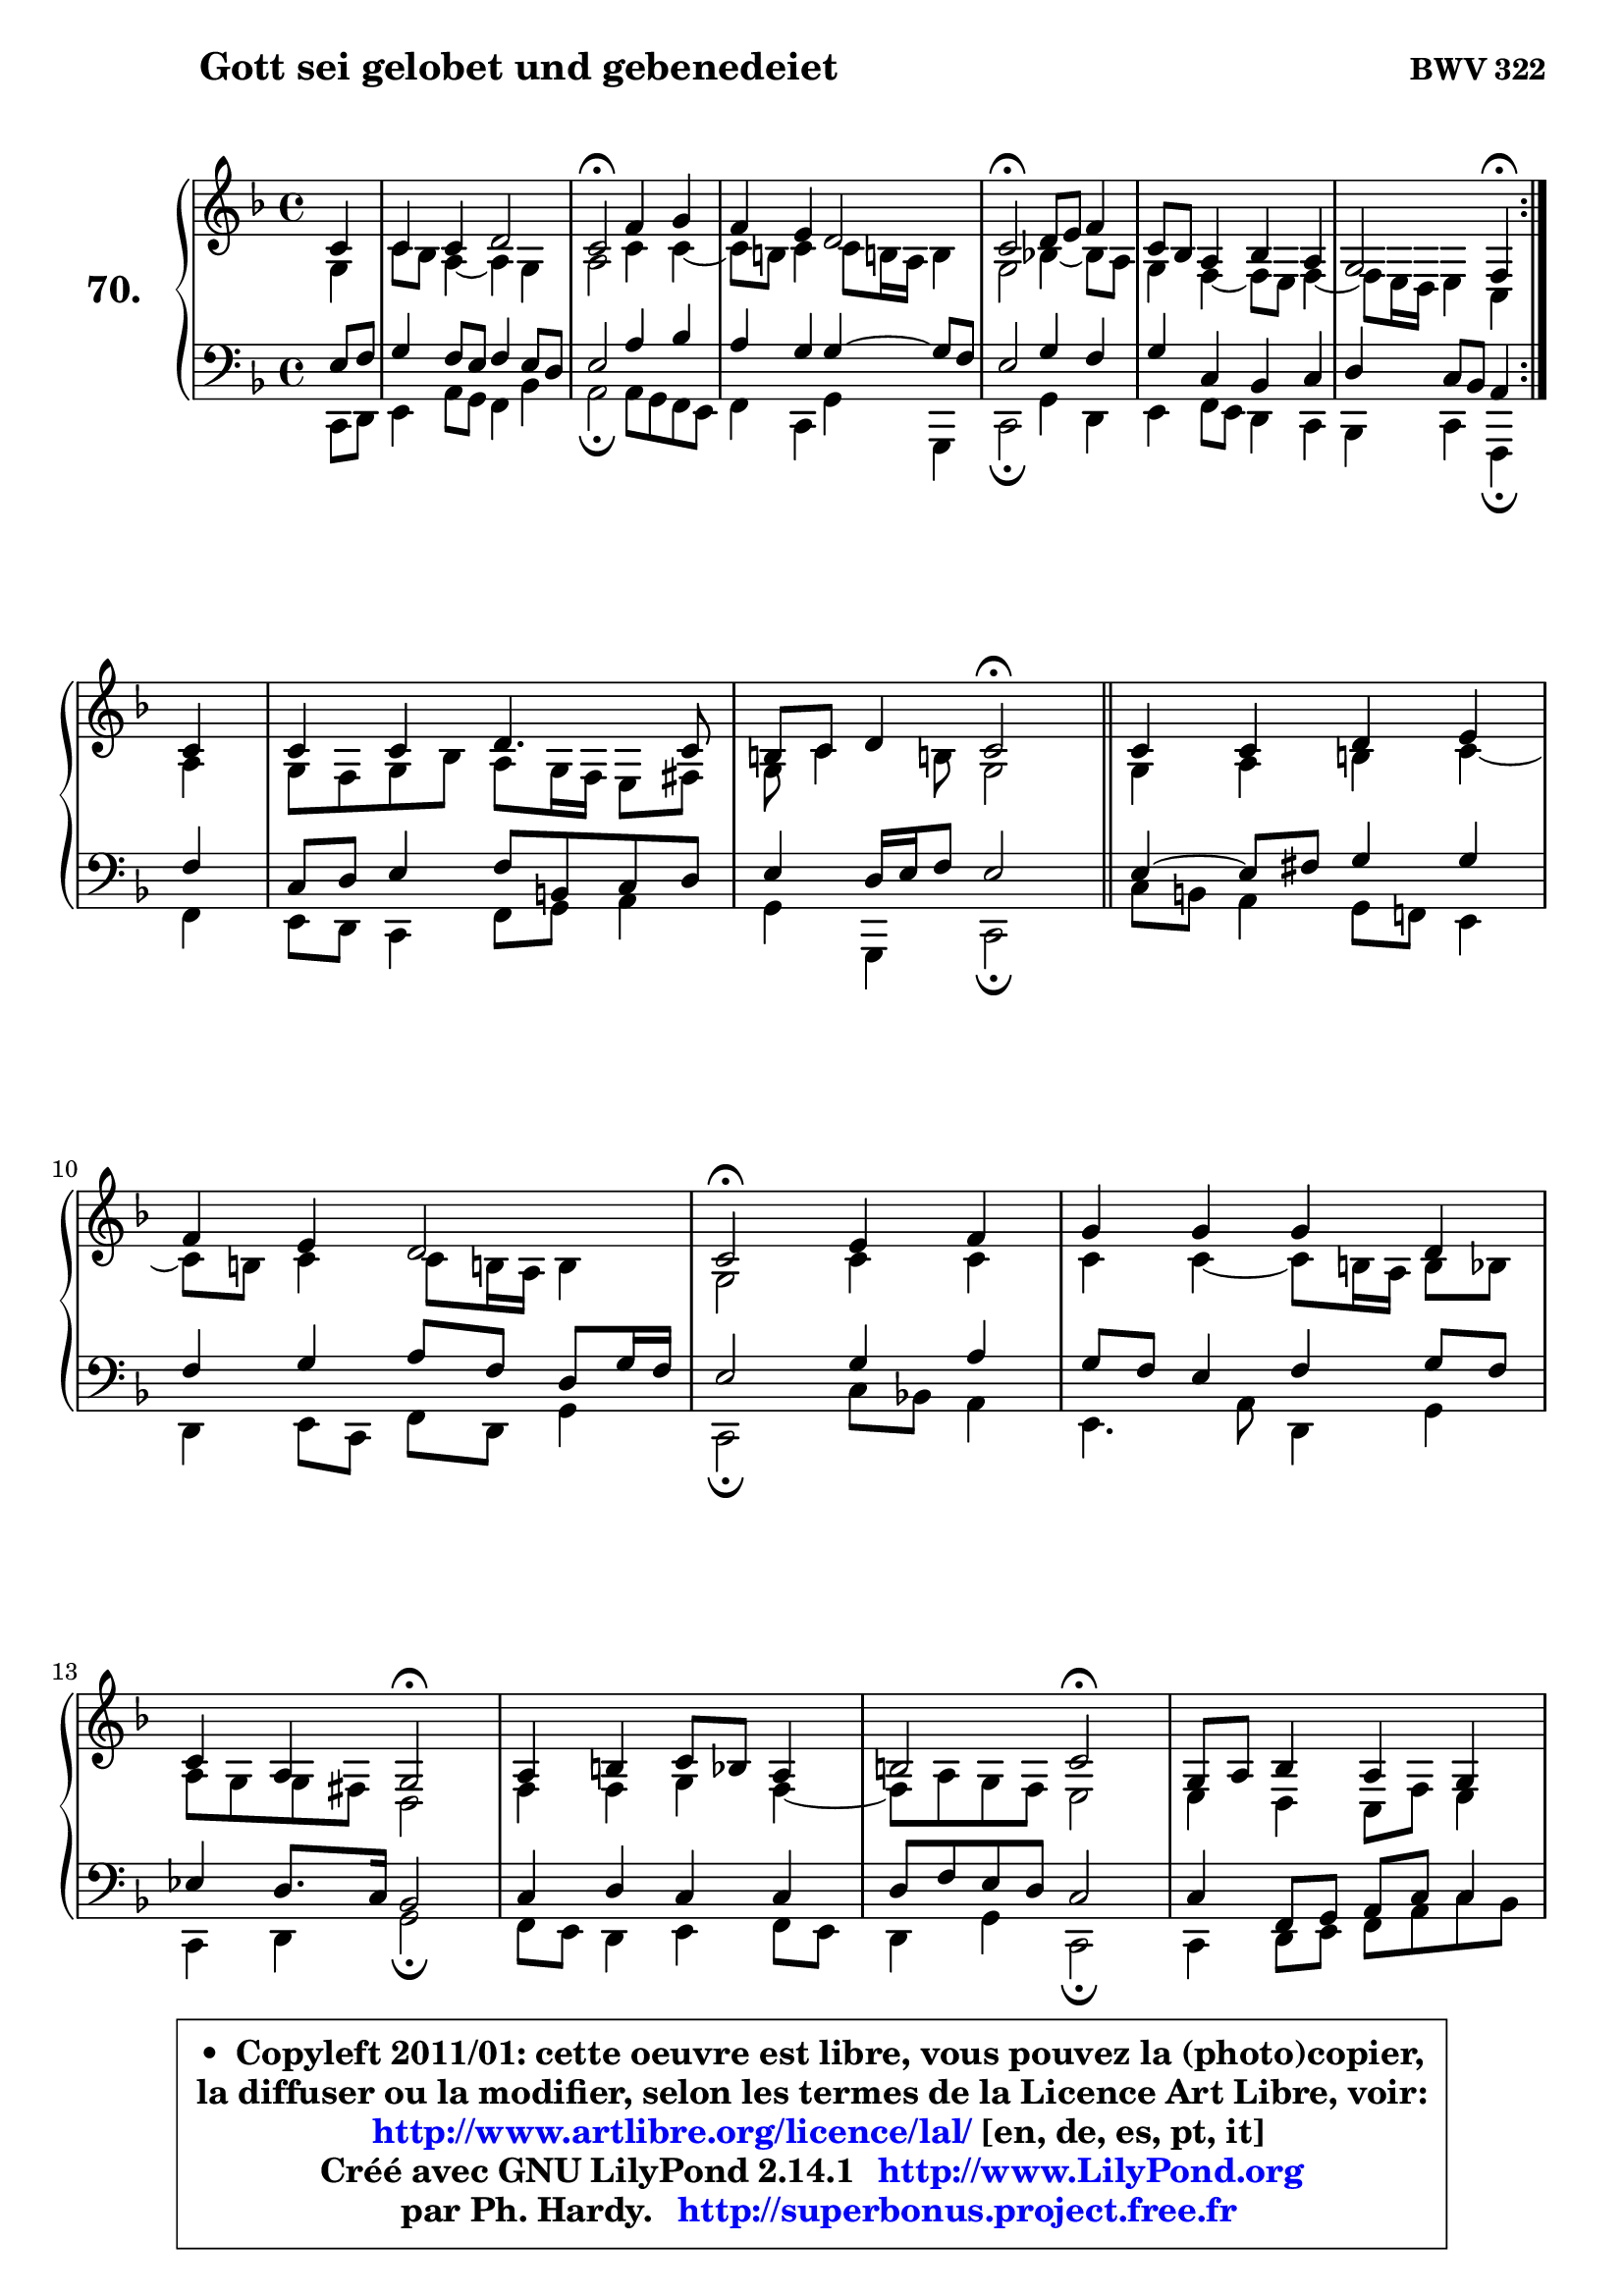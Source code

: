 
\version "2.14.1"

    \paper {
%	system-system-spacing #'padding = #0.1
%	score-system-spacing #'padding = #0.1
%	ragged-bottom = ##f
%	ragged-last-bottom = ##f
	}

    \header {
      opus = \markup { \bold "BWV 322" }
      piece = \markup { \hspace #9 \fontsize #2 \bold "Gott sei gelobet und gebenedeiet" }
      maintainer = "Ph. Hardy"
      maintainerEmail = "superbonus.project@free.fr"
      lastupdated = "2011/Jul/20"
      tagline = \markup { \fontsize #3 \bold "Free Art License" }
      copyright = \markup { \fontsize #3  \bold   \override #'(box-padding .  1.0) \override #'(baseline-skip . 2.9) \box \column { \center-align { \fontsize #-2 \line { • \hspace #0.5 Copyleft 2011/01: cette oeuvre est libre, vous pouvez la (photo)copier, } \line { \fontsize #-2 \line {la diffuser ou la modifier, selon les termes de la Licence Art Libre, voir: } } \line { \fontsize #-2 \with-url #"http://www.artlibre.org/licence/lal/" \line { \fontsize #1 \hspace #1.0 \with-color #blue http://www.artlibre.org/licence/lal/ [en, de, es, pt, it] } } \line { \fontsize #-2 \line { Créé avec GNU LilyPond 2.14.1 \with-url #"http://www.LilyPond.org" \line { \with-color #blue \fontsize #1 \hspace #1.0 \with-color #blue http://www.LilyPond.org } } } \line { \hspace #1.0 \fontsize #-2 \line {par Ph. Hardy. } \line { \fontsize #-2 \with-url #"http://superbonus.project.free.fr" \line { \fontsize #1 \hspace #1.0 \with-color #blue http://superbonus.project.free.fr } } } } } }

	  }

  guidemidi = {
	\repeat volta 2 {
        r4 |
        R1 |
        \tempo 4 = 34 r2 \tempo 4 = 78 r2 |
        R1 |
        \tempo 4 = 34 r2 \tempo 4 = 78 r2 |
        R1 |
        r2 \tempo 4 = 30 r4 \tempo 4 = 78 } %fin du repeat
        r4 |
        R1 |
        r2 \tempo 4 = 34 r2 \tempo 4 = 78 |
        \bar "||"
        
        R1 |
        R1 |
        \tempo 4 = 34 r2 \tempo 4 = 78 r2 |
        R1 |
        r2 \tempo 4 = 34 r2 \tempo 4 = 78 |
        R1 |
        r2 \tempo 4 = 34 r2 \tempo 4 = 78 |
        R1 |
        r2 \tempo 4 = 34 r2 \tempo 4 = 78 |
        R1 |
        R1 |
        \tempo 4 = 40 r2.         
	}

  upper = {
\displayLilyMusic \transpose g c {
	\time 4/4
        \key g \mixolydian  % c \major
	\clef treble
	\partial 4
	\voiceOne
	<< { 
	% SOPRANO
	\set Voice.midiInstrument = "acoustic grand"
	\relative c'' {
	\repeat volta 2 {
        g4 |
        g4 g a2 |
        g2\fermata c4 d |
        c4 b a2 |
        g2\fermata a8 b c4 |
        g8 f e4 f e |
        d2 c4\fermata } %fin du repeat
\break
        g'4 |
        g4 g a4. g8 |
        fis8 g a4 g2\fermata |
        \bar "||"
        
        g4 g a b |
\break
        c4 b a2 |
        g2\fermata b4 c |
        d4 d d a |
\break
        g4 e d2\fermata |
        e4 fis g8 f e4 |
        fis2 g2\fermata |
        d8 e f4 e d |
        e4 d c2\fermata |
        r4 g'4 g g |
        a4. g8 fis g a4 |
        g2.\fermata
        \bar "|."
	} % fin de relative
	}

	\context Voice="1" { \voiceTwo 
	% ALTO
	\set Voice.midiInstrument = "acoustic grand"
	\relative c' {
	\repeat volta 2 {
        d4 |
        g8 f e4 ~ e d |
        e2 g4 g4 ~ |
	g8 fis8 g4 g8 fis!16 e fis4 |
        d2 f!4 ~ f8 e |
        d4 c4 ~ c8 b c4 ~ |
	c8 b16 a b4 g } %fin du repeat
        e'4 |
        d8 c d f e d16 c b8 cis |
        d8 g4 fis!8 d2 |
        \bar "||"
        
        d4 e fis g ~ |
	g8 fis8 g4 g8 fis!16 e fis4 |
        d2 g4 g |
        g4 g4 ~ g8 fis16 e fis8 f |
        e8 d d cis a2 |
        c4 c d c4 ~ |
	c8 e8 d c b2 |
        b4 a g8 c b4 |
        c4. b8 g2 |
        r4 d'4 c g |
        c8 d e4 d2 |
        d2. 
        \bar "|."
	} % fin de relative
	\oneVoice
	} >>
}
	}

    lower = {
\transpose g c {
	\time 4/4
	\key g \mixolydian  % c \major
	\clef bass
	\partial 4
        \mergeDifferentlyDottedOn
	\voiceOne
	<< { 
	% TENOR
	\set Voice.midiInstrument = "acoustic grand"
	\relative c' {
	\repeat volta 2 {
        b8 c |
        d4 c8 b c4 b8 a |
        b2 e4 f |
        e4 d d4 ~ d8 c |
        b2 d4 c |
        d4 g, f g |
        a4 g8 f e4 } %fin du repeat
        c'4 |
        g8 a b4 c8 fis, g a |
        b4 a16 b c8 b2 |
        \bar "||"
        
        b4 ~ b8 cis d4 d |
        c4 d e8 c a d16 c |
        b2 d4 e |
        d8 c b4 c d8 c |
        bes4 a8. g16 f2 |
        g4 a g g |
        a8 c b a g2 |
        g4 c,8 d e g g4 |
        g4 g8. f16 e2 |
        r4 g8 f e4 d8 e |
        f4 c'8 b a g4 fis8 |
        b2. 
        \bar "|."
	} % fin de relative
	}
	\context Voice="1" { \voiceTwo 
	% BASS
	\set Voice.midiInstrument = "acoustic grand"
	\relative c {
	\repeat volta 2 {
        g8 a |
        b4 e8 d c4 f |
        e2\fermata e8 d c b |
        c4 g d' d, |
        g2\fermata d'4 a |
        b4 c8 b a4 g |
        f4 g c,\fermata } %fin du repeat
        c'4 |
        b8 a g4 c8 d e4 |
        d4 d, g2\fermata |
        \bar "||"
        
        g'8 fis e4 d8 c! b4 |
        a4 b8 g c a d4 |
        g,2\fermata g'8 f! e4 |
        b4. e8 a,4 d |
        g,4 a d2\fermata |
        c8 b a4 b c8 b |
        a4 d g,2\fermata |
        g4 a8 b c e g f |
        e8 c g' g, c2\fermata |
        r4 b4 c b |
        a8 b c4 d2 |
        g,2.\fermata
        \bar "|."
	} % fin de relative
	\oneVoice
	} >>
}
	}


    \score { 

	\new PianoStaff <<
	\set PianoStaff.instrumentName = \markup { \bold \huge "70." }
	\new Staff = "upper" \upper
	\new Staff = "lower" \lower
	>>

    \layout {
%	ragged-last = ##f
	   }

         } % fin de score

  \score {
    \unfoldRepeats { << \guidemidi \upper \lower >> }
    \midi {
    \context {
     \Staff
      \remove "Staff_performer"
               }

     \context {
      \Voice
       \consists "Staff_performer"
                }

     \context { 
      \Score
      tempoWholesPerMinute = #(ly:make-moment 78 4)
		}
	    }
	}


